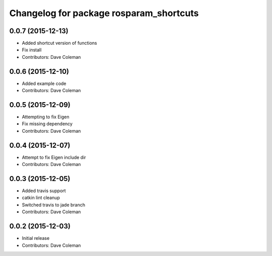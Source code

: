 ^^^^^^^^^^^^^^^^^^^^^^^^^^^^^^^^^^^^^^^^
Changelog for package rosparam_shortcuts
^^^^^^^^^^^^^^^^^^^^^^^^^^^^^^^^^^^^^^^^

0.0.7 (2015-12-13)
------------------
* Added shortcut version of functions
* Fix install
* Contributors: Dave Coleman

0.0.6 (2015-12-10)
------------------
* Added example code
* Contributors: Dave Coleman

0.0.5 (2015-12-09)
------------------
* Attempting to fix Eigen
* Fix missing dependency
* Contributors: Dave Coleman

0.0.4 (2015-12-07)
------------------
* Attempt to fix Eigen include dir
* Contributors: Dave Coleman

0.0.3 (2015-12-05)
------------------
* Added travis support
* catkin lint cleanup
* Switched travis to jade branch
* Contributors: Dave Coleman

0.0.2 (2015-12-03)
------------------
* Initial release
* Contributors: Dave Coleman

